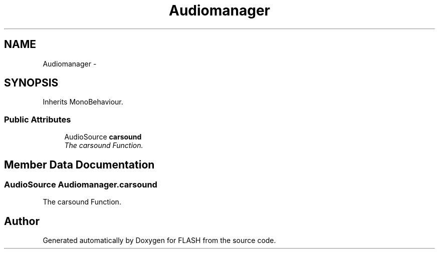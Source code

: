 .TH "Audiomanager" 3 "Tue Apr 26 2016" "FLASH" \" -*- nroff -*-
.ad l
.nh
.SH NAME
Audiomanager \- 
.SH SYNOPSIS
.br
.PP
.PP
Inherits MonoBehaviour\&.
.SS "Public Attributes"

.in +1c
.ti -1c
.RI "AudioSource \fBcarsound\fP"
.br
.RI "\fIThe carsound Function\&. \fP"
.in -1c
.SH "Member Data Documentation"
.PP 
.SS "AudioSource Audiomanager\&.carsound"

.PP
The carsound Function\&. 

.SH "Author"
.PP 
Generated automatically by Doxygen for FLASH from the source code\&.
